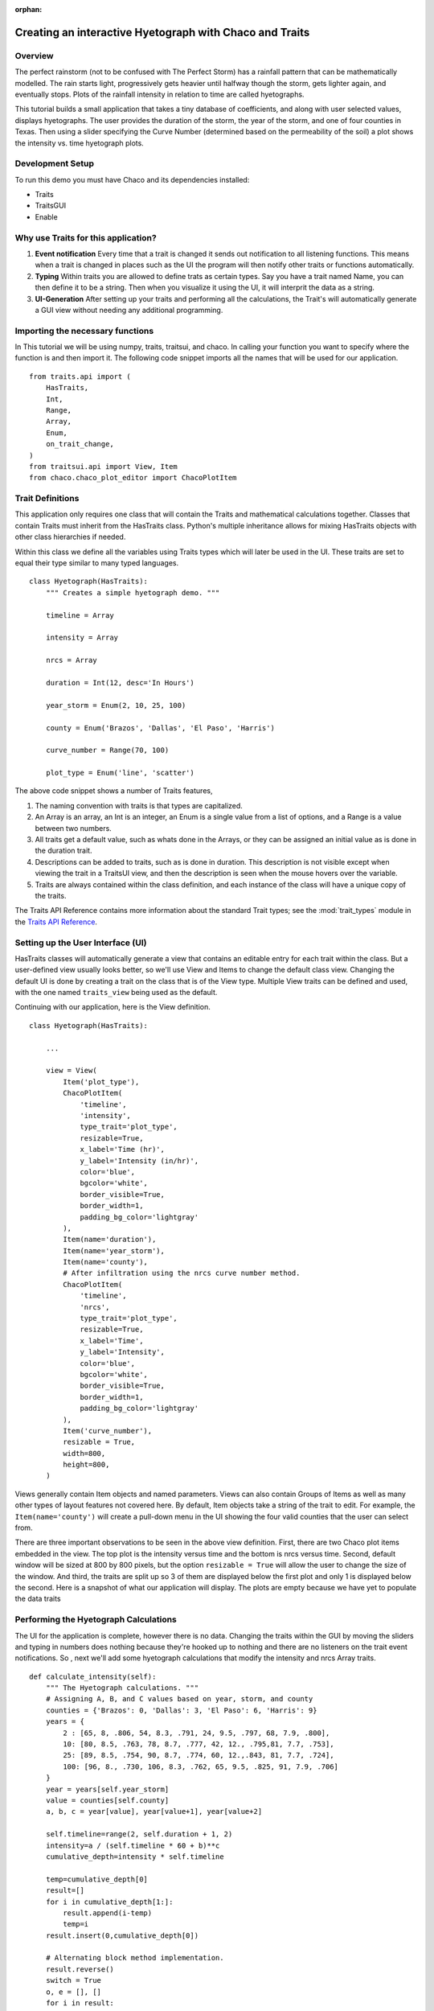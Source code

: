 :orphan:

.. _tutorial_hyetograph:

########################################################
Creating an interactive Hyetograph with Chaco and Traits
########################################################


Overview
========

The perfect rainstorm (not to be confused with The Perfect Storm) has
a rainfall pattern that can be mathematically modelled.  The rain
starts light, progressively gets heavier until halfway though the
storm, gets lighter again, and eventually stops.  Plots of the
rainfall intensity in relation to time are called hyetographs.

This tutorial builds a small application that takes a tiny database of
coefficients, and along with user selected values, displays
hyetographs.  The user provides the duration of the storm, the year of
the storm, and one of four counties in Texas.  Then using a slider
specifying the Curve Number (determined based on the permeability of
the soil) a plot shows the intensity vs. time hyetograph plots.


Development Setup
=================

To run this demo you must have Chaco and its dependencies installed:

* Traits
* TraitsGUI
* Enable


Why use Traits for this application?
====================================

1. **Event notification** Every time that a trait is changed it sends
   out notification to all listening functions.  This means when a
   trait is changed in places such as the UI the program will then
   notify other traits or functions automatically.

2. **Typing** Within traits you are allowed to define trats as certain
   types.  Say you have a trait named Name, you can then define it to
   be a string.  Then when you visualize it using the UI, it will
   interprit the data as a string.

3. **UI-Generation** After setting up your traits and performing all
   the calculations, the Trait's will automatically generate a GUI
   view without needing any additional programming.


Importing the necessary functions
=================================

In This tutorial we will be using numpy, traits, traitsui, and chaco.
In calling your function you want to specify where the function is and
then import it.  The following code snippet imports all the names that
will be used for our application. ::

    from traits.api import (
        HasTraits,
        Int,
        Range,
        Array,
        Enum,
        on_trait_change,
    )
    from traitsui.api import View, Item
    from chaco.chaco_plot_editor import ChacoPlotItem


Trait Definitions
=================

This application only requires one class that will contain the Traits
and mathematical calculations together.  Classes that contain Traits
must inherit from the HasTraits class.  Python's multiple
inheritance allows for mixing HasTraits objects with other class
hierarchies if needed.

Within this class we define all the variables using Traits types
which will later be used in the UI.  These traits are set to equal
their type similar to many typed languages. ::

    class Hyetograph(HasTraits):
        """ Creates a simple hyetograph demo. """

        timeline = Array

        intensity = Array

        nrcs = Array

        duration = Int(12, desc='In Hours')

        year_storm = Enum(2, 10, 25, 100)

        county = Enum('Brazos', 'Dallas', 'El Paso', 'Harris')

        curve_number = Range(70, 100)

        plot_type = Enum('line', 'scatter')
    
The above code snippet shows a number of Traits features,

1. The naming convention with traits is that types are capitalized.

2. An Array is an array, an Int is an integer, an Enum is a single
   value from a list of options, and a Range is a value between
   two numbers.

3. All traits get a default value, such as whats done in the
   Arrays, or they can be assigned an initial value as is done in
   the duration trait.

4. Descriptions can be added to traits, such as is done in
   duration.  This description is not visible except when viewing
   the trait in a TraitsUI view, and then the description is seen
   when the mouse hovers over the variable.

5. Traits are always contained within the class definition, and
   each instance of the class will have a unique copy of the traits.

The Traits API Reference contains more information about the standard
Trait types; see the :mod:`trait_types` module in the `Traits API Reference 
<http://docs.enthought.com/traits/traits_api_reference/trait_types.html>`_.


Setting up the User Interface (UI)
==================================

HasTraits classes will automatically generate a view that contains an
editable entry for each trait within the class.  But a user-defined
view usually looks better, so we'll use View and Items to change the
default class view.  Changing the default UI is done by creating a
trait on the class that is of the View type.  Multiple View traits can
be defined and used, with the one named ``traits_view`` being used as
the default.

Continuing with our application, here is the View definition. ::

    class Hyetograph(HasTraits):

        ...

        view = View(
            Item('plot_type'),
            ChacoPlotItem(
                'timeline',
                'intensity',
                type_trait='plot_type',
                resizable=True,
                x_label='Time (hr)',
                y_label='Intensity (in/hr)',
                color='blue',
                bgcolor='white',
                border_visible=True,
                border_width=1,
                padding_bg_color='lightgray'
            ),
            Item(name='duration'),
            Item(name='year_storm'),
            Item(name='county'),
            # After infiltration using the nrcs curve number method.
            ChacoPlotItem(
                'timeline',
                'nrcs',
                type_trait='plot_type',
                resizable=True,
                x_label='Time',
                y_label='Intensity',
                color='blue',
                bgcolor='white',
                border_visible=True,
                border_width=1,
                padding_bg_color='lightgray'
            ),
            Item('curve_number'),
            resizable = True,
            width=800,
            height=800,
        )
    
    
Views generally contain Item objects and named parameters.  Views can
also contain Groups of Items as well as many other types of layout
features not covered here.  By default, Item objects take a string of
the trait to edit.  For example, the ``Item(name='county')`` will
create a pull-down menu in the UI showing the four valid counties that
the user can select from.


There are three important observations to be seen in the above view
definition.  First, there are two Chaco plot items embedded in the
view.  The top plot is the intensity versus time and the bottom is
nrcs versus time.  Second, default window will be sized at 800 by 800
pixels, but the option ``resizable = True`` will allow the user to
change the size of the window.  And third, the traits are split up so
3 of them are displayed below the first plot and only 1 is displayed
below the second.  Here is a snapshot of what our application will
display.  The plots are empty because we have yet to populate the data
traits

.. image:: images/tutorial_hyetograph_nodata.png



Performing the Hyetograph Calculations
======================================

The UI for the application is complete, however there is no data.
Changing the traits within the GUI by moving the sliders and typing in
numbers does nothing because they're hooked up to nothing and there
are no listeners on the trait event notifications.  So , next we'll
add some hyetograph calculations that modify the intensity and nrcs
Array traits. ::

    def calculate_intensity(self):
        """ The Hyetograph calculations. """
        # Assigning A, B, and C values based on year, storm, and county
        counties = {'Brazos': 0, 'Dallas': 3, 'El Paso': 6, 'Harris': 9}
        years = {
            2 : [65, 8, .806, 54, 8.3, .791, 24, 9.5, .797, 68, 7.9, .800],
            10: [80, 8.5, .763, 78, 8.7, .777, 42, 12., .795,81, 7.7, .753],
            25: [89, 8.5, .754, 90, 8.7, .774, 60, 12.,.843, 81, 7.7, .724],
            100: [96, 8., .730, 106, 8.3, .762, 65, 9.5, .825, 91, 7.9, .706]
        }
        year = years[self.year_storm]
        value = counties[self.county]
        a, b, c = year[value], year[value+1], year[value+2]
        
        self.timeline=range(2, self.duration + 1, 2)
        intensity=a / (self.timeline * 60 + b)**c
        cumulative_depth=intensity * self.timeline

        temp=cumulative_depth[0]
        result=[]
        for i in cumulative_depth[1:]:
            result.append(i-temp)
            temp=i
        result.insert(0,cumulative_depth[0])

        # Alternating block method implementation. 
        result.reverse()
        switch = True
        o, e = [], []
        for i in result:
            if switch:
                o.append(i)
            else:
                e.append(i)
            switch = not switch
        e.reverse()
        result = o + e
        self.intensity = result
        

    def calculate_runoff(self):
        """ NRCS method to get run-off based on permeability of ground. """ 
        s = (1000 / self.curve_number) - 10
        a = self.intensity - (.2 * s)
        vr = a**2 / (self.intensity + (.8 * s))
        # There's no such thing as negative run-off.
        for i in range(0, len(a)):
            if a[i] <= 0:
                vr[i] = 0   
        self.nrcs = vr


In the calculation functions, the traits are treated just like normal
class attributes.  Behind the scenes, Traits will automatically cast
compatible types such as ints to Floats, but will raise an exception
if the user tries to pass a string to an Dict trait.


Recalculating when event notification occurs
============================================

Calling the calculation functions will update the data, but nothing is
going to change in the GUI.  The next step is to link the data to the
GUI using a Traits static handler.  Static handlers are declared
either with a decorator or through a function name that follows a
specific convention.  Alternatively, a dynamic handler is set up by
calling a function at runtime, providing for on-the-fly event
processing.  Below is a function that calls the two calculation
functions.  The interesting line is the decorator,
``@on_trait_change`` that tells Traits to call the function whenever
any of the values within the list of traits change. ::

    @on_trait_change('duration, year_storm, county, curve_number')
    def _perform_calculations(self):
        self.calculate_intensity()
        self.calculate_runoff()

So now when the application is run, when the ``duration`` trait is
changed or any of the four listed traits change, the calculation
functions are automatically called and the data changes.  And these
traits will automatically change when the user adjusts the widgets
in the UI.  So when the user changes the ``duration`` in the UI
from 12 hours to 24 hours this will automatically effect both of
the plots since the listeners force a recalculation of both of the
functions.


Showing the Display
===================

In order to start the GUI application an instance of the class must be
instantiated, and then a configure_traits() call is done.  However we
must first call the data calculation functions from within the class
to initialize the data arrays.  Here's the last piece of the program. ::

        def start(self):
            self._perform_calculations()
            self.configure_traits()
            
    
    if __name__ == "__main__":
        hyetograph=Hyetograph()
        hyetograph.start()

start() performs the calculations needed for the Arrays used to plot,
and then triggers the UI.  The application is complete, and if you now
run the program, you should get a running application that resembles
the following image,

.. image:: images/tutorial_hyetograph_final.png

Congratulations!


Source Code
===========

The final version of the program, `hyetograph.py`. ::

    from traits.api import (
        HasTraits,
        Int,
        Range,
        Array,
        Enum,
        on_trait_change,
    )
    from traitsui.api import View, Item
    from chaco.chaco_plot_editor import ChacoPlotItem

    COUNTIES = {'Brazos': 0, 'Dallas': 3, 'El Paso': 6, 'Harris': 9}
    YEARS = {
        2 : [65, 8, .806, 54, 8.3, .791, 24, 9.5, .797, 68, 7.9, .800],
        10: [80, 8.5, .763, 78, 8.7, .777, 42, 12., .795,81, 7.7, .753],
        25: [89, 8.5, .754, 90, 8.7, .774, 60, 12.,.843, 81, 7.7, .724],
        100: [96, 8., .730, 106, 8.3, .762, 65, 9.5, .825, 91, 7.9, .706]
    }

    class Hyetograph(HasTraits):
        """ Creates a simple hyetograph demo. """

        timeline = Array

        intensity = Array

        nrcs = Array

        duration = Int(12, desc='In Hours')

        year_storm = Enum(2, 10, 25, 100)

        county = Enum('Brazos', 'Dallas', 'El Paso', 'Harris')

        curve_number = Range(70, 100)

        plot_type = Enum('line', 'scatter')

        view1 = View(
            Item('plot_type'),
            ChacoPlotItem(
                'timeline',
                'intensity',
                type_trait='plot_type',
                resizable=True,
                x_label='Time (hr)',
                y_label='Intensity (in/hr)',
                color='blue',
                bgcolor='white',
                border_visible=True,
                border_width=1,
                padding_bg_color='lightgray',
            ),
            Item(name='duration'),
            Item(name='year_storm'),
            Item(name='county'),
            # After infiltration using the nrcs curve number method.
            ChacoPlotItem(
                'timeline',
                'nrcs',
                type_trait='plot_type',
                resizable=True,
                x_label='Time',
                y_label='Intensity',
                color='blue',
                bgcolor='white',
                border_visible=True,
                border_width=1,
                padding_bg_color='lightgray',
            ),
            Item('curve_number'),
            resizable=True,
            width=800,
            height=800,
        )

        def calculate_intensity(self):
            """ The Hyetograph calculations. """
            # Assigning A, B, and C values based on year, storm, and county
            year = YEARS[self.year_storm]
            value = COUNTIES[self.county]
            a, b, c = year[value], year[value+1], year[value+2]

            self.timeline=range(2, self.duration + 1, 2)
            intensity=a / (self.timeline * 60 + b)**c
            cumulative_depth=intensity * self.timeline

            temp=cumulative_depth[0]
            result=[]
            for i in cumulative_depth[1:]:
                result.append(i-temp)
                temp=i
            result.insert(0,cumulative_depth[0])

            # Alternating block method implementation. 
            result.reverse()
            switch = True
            o, e = [], []
            for i in result:
                if switch:
                    o.append(i)
                else:
                    e.append(i)
                switch = not switch
            e.reverse()
            result = o + e
            self.intensity = result

        def calculate_runoff(self):
            """ NRCS method to get run-off based on permeability of ground. """ 
            s = (1000 / self.curve_number) - 10
            a = self.intensity - (.2 * s)
            vr = a**2 / (self.intensity + (.8 * s))
            # There's no such thing as negative run-off.
            for i in range(0, len(a)):
                if a[i] <= 0:
                    vr[i] = 0   
            self.nrcs = vr

        @on_trait_change('duration, year_storm, county, curve_number')
        def _perform_calculations(self):
            self.calculate_intensity()
            self.calculate_runoff()

        def start(self):
            self._perform_calculations()
            self.configure_traits()


    if __name__ == "__main__":
        hyetograph=Hyetograph()
        hyetograph.start()

